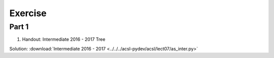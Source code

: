 Exercise
========

Part 1
------

1. Handout: Intermediate 2016 - 2017 Tree

Solution: :download:`Intermediate 2016 - 2017 <../../../acsl-pydev/acsl/lect07/as_inter.py>`

